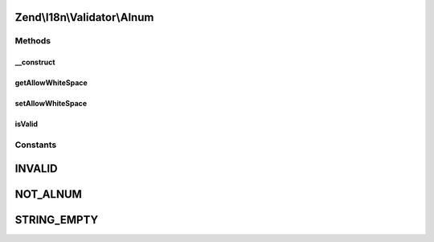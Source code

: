 .. I18n/Validator/Alnum.php generated using docpx on 01/30/13 03:32am


Zend\\I18n\\Validator\\Alnum
============================

Methods
+++++++

__construct
-----------

.. function:: __construct()


    Sets default option values for this instance

    :param bool: 



getAllowWhiteSpace
------------------

.. function:: getAllowWhiteSpace()


    Returns the allowWhiteSpace option

    :rtype: bool 



setAllowWhiteSpace
------------------

.. function:: setAllowWhiteSpace()


    Sets the allowWhiteSpace option

    :param bool: 

    :rtype: AlnumFilter Provides a fluent interface



isValid
-------

.. function:: isValid()


    Returns true if and only if $value contains only alphabetic and digit characters

    :param string: 

    :rtype: bool 





Constants
+++++++++

INVALID
=======

NOT_ALNUM
=========

STRING_EMPTY
============

